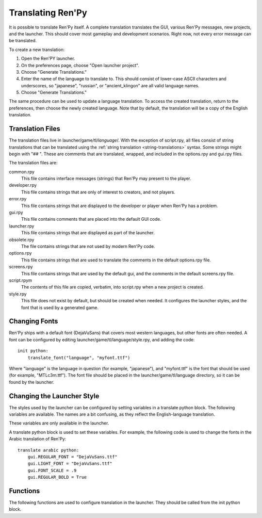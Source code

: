 .. _translating-renpy:

==================
Translating Ren'Py
==================


It is possible to translate Ren'Py itself. A complete translation translates
the GUI, various Ren'Py messages, new projects, and the launcher. This should
cover most gameplay and development scenarios. Right now, not every error
message can be translated.

To create a new translation:

1. Open the Ren'PY launcher.
2. On the preferences page, choose "Open launcher project".
3. Choose "Generate Translations."
4. Enter the name of the language to translate to. This should consist of
   lower-case ASCII characters and underscores, so "japanese", "russian",
   or "ancient_klingon" are all valid language names.
5. Choose "Generate Translations."

The same procedure can be used to update a language translation. To access
the created translation, return to the preferences, then choose the newly
created language. Note that by default, the translation will be a copy of
the English translation.

Translation Files
-----------------

The translation files live in launcher/game/tl/`language`/. With the
exception of script.rpy, all files consist of string translations that
can be translated using the :ref:`string translation <string-translations>`
syntax. Some strings might begin with "## ". These are comments that
are translated, wrapped, and included in the options.rpy and gui.rpy
files.

The translation files are:

common.rpy
    This file contains interface messages (strings) that Ren'Py may present to the
    player.

developer.rpy
    This file contains strings that are only of interest to creators,
    and not players.

error.rpy
    This file contains strings that are displayed to the developer or player
    when Ren'Py has a problem.

gui.rpy
    This file contains comments that are placed into the default GUI code.

launcher.rpy
    This file contains strings that are displayed as part of the launcher.

obsolete.rpy
    The file contains strings that are not used by modern Ren'Py code.

options.rpy
    This file contains strings that are used to translate the comments in
    the default options.rpy file.

screens.rpy
    This file contains strings that are used by the default gui, and the
    comments in the default screens.rpy file.

script.rpym
    The contents of this file are copied, verbatim, into script.rpy
    when a new project is created.

style.rpy
    This file does not exist by default, but should be created when needed.
    It configures the launcher styles, and the font that is used by a
    generated game.


Changing Fonts
--------------

Ren'Py ships with a default font (DejaVuSans) that covers most western
languages, but other fonts are often needed. A font can be configured by
editing launcher/game/tl/language/style.rpy, and adding the code::

    init python:
        translate_font("language", "myfont.ttf")

Where "language" is the language in question (for example, "japanese"), and
"myfont.ttf" is the font that should be used (for example, "MTLc3m.ttf").
The font file should be placed in the launcher/game/tl/language directory,
so it can be found by the launcher.


Changing the Launcher Style
---------------------------

The styles used by the launcher can be configured by setting variables
in a translate python block. The following variables are available. The
names are a bit confusing, as they reflect the English-language translation.

These variables are only available in the launcher.

.. var:: gui.LIGHT_FONT = "Roboto-Light.ttf"

    The path to the font used for normal text in the launcher.

.. var:: gui.REGULAR_FONT = "Roboto-Regular.ttf"

    The path to the font used for heavy-weight text in the launcher.

.. var:: gui.REGULAR_BOLD = False

    If true, heavy-weight text is bolded.

.. var:: gui.FONT_SCALE = 1.0

    A scaling factor that is applied to all text in the launcher.

A translate python block is used to set these variables. For example, the
following code is used to change the fonts in the Arabic translation of
Ren'Py::

    translate arabic python:
        gui.REGULAR_FONT = "DejaVuSans.ttf"
        gui.LIGHT_FONT = "DejaVuSans.ttf"
        gui.FONT_SCALE = .9
        gui.REGULAR_BOLD = True


Functions
---------

The following functions are used to configure translation in the launcher.
They should be called from the init python block.

.. function:: translate_font(language, font)

    This is used to set a font for `language`. The font is used in the
    launcher, and also used to in games generated in that language. The
    font file should be placed in game/fonts.

    `font`
        A string giving the name of the font file.


.. function:: translate_define(language, define, value, help=None)

    This is used to set a define when generating a game. For example, it can
    be used to change the size of a font.

    `language`
        The language involved.

    `define`
        The name of the define.

    `value`
        A string giving the value the define should be set to. (ie. "10",
        "False", or "'Font.ttf'").

    `comment`
        If not None, a comment that will be generated before the define. The
        comment will only be generated if the define does not exist in
        gui.rpy. There is no need to use "## ", as the comment will be
        added and wrapped automatically.

    For example, the following code changes the size of dialogue text::

        translate_define("martian", "gui.text_size", 12)


